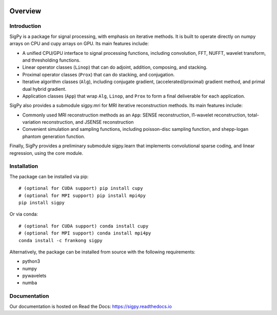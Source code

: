 .. image:: https://travis-ci.com/mikgroup/sigpy.svg?branch=master
	   :target: https://travis-ci.com/mikgroup/sigpy
	
.. image:: https://codecov.io/gh/mikgroup/sigpy/branch/master/graph/badge.svg
	   :target: https://codecov.io/gh/mikgroup/sigpy
	   
.. image:: https://readthedocs.org/projects/sigpy/badge/?version=latest
	   :target: https://sigpy.readthedocs.io/en/latest/?badge=latest
	   :alt: Documentation Status

Overview
========

Introduction
------------
SigPy is a package for signal processing, with emphasis on iterative methods. It is built to operate directly on numpy arrays on CPU and cupy arrays on GPU. Its main features include:

* A unified CPU/GPU interface to signal processing functions, including convolution, FFT, NUFFT, wavelet transform, and thresholding functions.
* Linear operator classes (``Linop``) that can do adjoint, addition, composing, and stacking.
* Proximal operator classes (``Prox``) that can do stacking, and conjugation.
* Iterative algorithm classes (``Alg``), including conjugate gradient, (accelerated/proximal) gradient method, and primal dual hybrid gradient.
* Application classes (``App``) that wrap ``Alg``, ``Linop``, and ``Prox`` to form a final deliverable for each application.

SigPy also provides a submodule sigpy.mri for MRI iterative reconstruction methods. Its main features include:

* Commonly used MRI reconstruction methods as an ``App``: SENSE reconstruction, l1-wavelet reconstruction, total-variation reconstruction, and JSENSE reconstruction
* Convenient simulation and sampling functions, including poisson-disc sampling function, and shepp-logan phantom generation function.

Finally, SigPy provides a preliminary submodule sigpy.learn that implements convolutional sparse coding, and linear regression, using the core module.

Installation
------------
The package can be installed via pip::

	# (optional for CUDA support) pip install cupy
	# (optional for MPI support) pip install mpi4py
	pip install sigpy

	
Or via conda::

	# (optional for CUDA support) conda install cupy
	# (optional for MPI support) conda install mpi4py
	conda install -c frankong sigpy

Alternatively, the package can be installed from source with the following requirements:

* python3
* numpy
* pywavelets
* numba

Documentation
-------------
Our documentation is hosted on Read the Docs: https://sigpy.readthedocs.io
